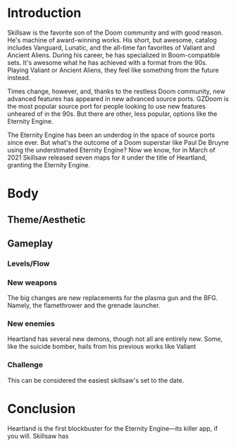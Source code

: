 * Introduction
Skillsaw is the favorite son of the Doom community and with good reason. He's machine of award-winning works. His short, but awesome, catalog includes Vanguard, Lunatic, and the all-time fan favorites of Valiant and Ancient Aliens. During his career, he has specialized in Boom-compatible sets. It's awesome what he has achieved with a format from the 90s. Playing Valiant or Ancient Aliens, they feel like something from the future instead.

Times change, however, and, thanks to the restless Doom community, new advanced features has appeared in new advanced source ports. GZDoom is the most popular source port for people looking to use new features unheared of in the 90s. But there are other, less popular, options like the Eternity Engine.

The Eternity Engine has been an underdog in the space of source ports since ever. But what's the outcome of a Doom superstar like Paul De Bruyne using the understimated Eternity Engine? Now we know, for in March of 2021 Skillsaw released seven maps for it under the title of Heartland, granting the Eternity Engine.
* Body
** Theme/Aesthetic
** Gameplay
*** Levels/Flow
*** New weapons
The big changes are new replacements for the plasma gun and the BFG. Namely, the flamethrower and the grenade launcher.
*** New enemies
Heartland has several new demons, though not all are entirely new. Some, like the suicide bomber, hails from his previous works like Valiant
*** Challenge
This can be considered the easiest skillsaw's set to the date.
* Conclusion
Heartland is the first blockbuster for the Eternity Engine—its killer app, if you will. Skillsaw has
